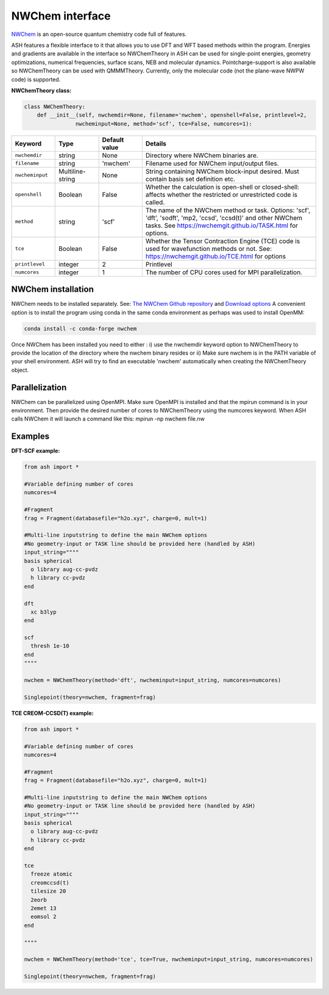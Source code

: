 NWChem interface
======================================

`NWChem <https://github.com/nwchemgit/nwchem>`_  is an open-source quantum chemistry code full of features.

ASH features a flexible interface to it that allows you to use DFT and WFT based methods within the program.
Energies and gradients are available in the interface so NWChemTheory in ASH can be used for single-point energies, geometry optimizations, 
numerical frequencies, surface scans, NEB and molecular dynamics. Pointcharge-support is also available so NWChemTheory can be used with QMMMTheory.
Currently, only the molecular code (not the plane-wave NWPW code) is supported.

**NWChemTheory class:**

.. code-block:: python
    
    class NWChemTheory:
        def __init__(self, nwchemdir=None, filename='nwchem', openshell=False, printlevel=2,
                    nwcheminput=None, method='scf', tce=False, numcores=1):

.. list-table::
   :widths: 15 15 15 60
   :header-rows: 1

   * - Keyword
     - Type
     - Default value
     - Details
   * - ``nwchemdir``
     - string
     - None
     - Directory where NWChem binaries are.
   * - ``filename``
     - string
     - 'nwchem'
     - Filename used for NWChem input/output files.
   * - ``nwcheminput``
     - Multiline-string
     - None
     - String containing NWChem block-input desired. Must contain basis set definition etc.
   * - ``openshell``
     - Boolean
     - False
     - Whether the calculation is open-shell or closed-shell: affects whether the restricted or unrestricted code is called.
   * - ``method``
     - string
     - 'scf'
     - The name of the NWChem method or task. Options: 'scf', 'dft', 'sodft', 'mp2, 'ccsd', 'ccsd(t)' and other NWChem tasks. See https://nwchemgit.github.io/TASK.html for options.
   * - ``tce``
     - Boolean
     - False
     - Whether the Tensor Contraction Engine (TCE) code is used for wavefunction methods or not. See: https://nwchemgit.github.io/TCE.html for options
   * - ``printlevel``
     - integer
     - 2
     - Printlevel
   * - ``numcores``
     - integer
     - 1
     - The number of CPU cores used for MPI parallelization.


################################################################################
NWChem installation
################################################################################

NWChem needs to be installed separately. 
See: `The NWChem Github repository <https://github.com/nwchemgit/nwchem>`_ and `Download options <https://nwchemgit.github.io/Download.html>`_ 
A convenient option is to install the program using conda in the same conda environment as perhaps was used to install OpenMM:

.. code-block:: text

    conda install -c conda-forge nwchem

Once NWChem has been installed you need to either :
i) use the nwchemdir keyword option to NWChemTheory to provide the location of the directory where the nwchem binary resides 
or 
ii) Make sure nwchem is in the PATH variable of your shell environment. ASH will try to find an executable 'nwchem' automatically when creating the NWChemTheory object.

################################################################################
Parallelization
################################################################################

NWChem can be parallelized using OpenMPI. Make sure OpenMPI is installed and that the mpirun command is in your environment.
Then provide the desired number of cores to NWChemTheory using the numcores keyword.
When ASH calls NWChem it will launch a command like this: mpirun -np nwchem file.nw


################################################################################
Examples
################################################################################

**DFT-SCF example:**

.. code-block:: python

    from ash import *

    #Variable defining number of cores
    numcores=4

    #Fragment
    frag = Fragment(databasefile="h2o.xyz", charge=0, mult=1)

    #Multi-line inputstring to define the main NWChem options
    #No geometry-input or TASK line should be provided here (handled by ASH)
    input_string=""""
    basis spherical 
      o library aug-cc-pvdz
      h library cc-pvdz
    end

    dft
      xc b3lyp
    end

    scf
      thresh 1e-10
    end
    """"

    nwchem = NWChemTheory(method='dft', nwcheminput=input_string, numcores=numcores)

    Singlepoint(theory=nwchem, fragment=frag)

**TCE CREOM-CCSD(T) example:**

.. code-block:: python

    from ash import *

    #Variable defining number of cores
    numcores=4

    #Fragment
    frag = Fragment(databasefile="h2o.xyz", charge=0, mult=1)

    #Multi-line inputstring to define the main NWChem options
    #No geometry-input or TASK line should be provided here (handled by ASH)
    input_string=""""
    basis spherical 
      o library aug-cc-pvdz
      h library cc-pvdz
    end

    tce
      freeze atomic
      creomccsd(t)
      tilesize 20
      2eorb
      2emet 13
      eomsol 2
    end

    """"

    nwchem = NWChemTheory(method='tce', tce=True, nwcheminput=input_string, numcores=numcores)

    Singlepoint(theory=nwchem, fragment=frag)
